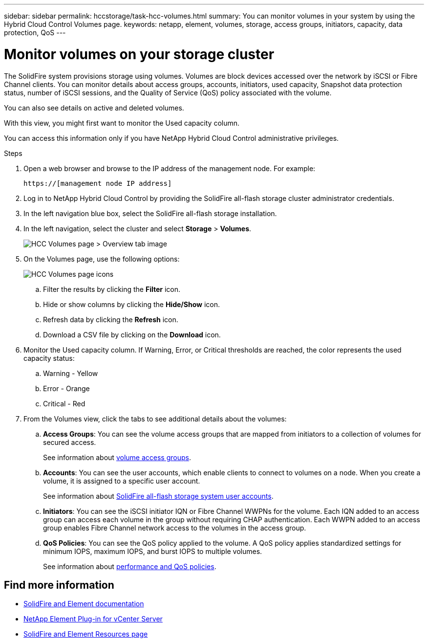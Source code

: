 ---
sidebar: sidebar
permalink: hccstorage/task-hcc-volumes.html
summary: You can monitor volumes in your system by using the Hybrid Cloud Control Volumes page.
keywords: netapp, element, volumes, storage, access groups, initiators, capacity, data protection, QoS
---

= Monitor volumes on your storage cluster

:hardbreaks:
:nofooter:
:icons: font
:linkattrs:
:imagesdir: ../media/

[.lead]
The SolidFire system provisions storage using volumes. Volumes are block devices accessed over the network by iSCSI or Fibre Channel clients. You can monitor details about access groups, accounts, initiators, used capacity, Snapshot data protection status, number of iSCSI sessions, and the Quality of Service (QoS) policy associated with the volume.

You can also see details on active and deleted volumes.

With this view, you might first want to monitor the Used capacity column.

You can access this information only if you have NetApp Hybrid Cloud Control administrative privileges.


.Steps

. Open a web browser and browse to the IP address of the management node. For example:
+
----
https://[management node IP address]
----
. Log in to NetApp Hybrid Cloud Control by providing the SolidFire all-flash storage cluster administrator credentials.
. In the left navigation blue box, select the SolidFire all-flash storage installation.
. In the left navigation, select the cluster and select *Storage* > *Volumes*.
+
image::hcc_volumes_overview_active.png[HCC Volumes page > Overview tab image]

. On the Volumes page, use the following options:
+
image::hcc_volumes_icons.png[HCC Volumes page icons]

.. Filter the results by clicking the *Filter* icon.
.. Hide or show columns by clicking the *Hide/Show* icon.
.. Refresh data by clicking the *Refresh* icon.
.. Download a CSV file by clicking on the *Download* icon.

. Monitor the Used capacity column. If Warning, Error, or Critical thresholds are reached, the color represents the used capacity status:
.. Warning - Yellow
.. Error - Orange
.. Critical - Red

. From the Volumes view, click the tabs to see additional details about the volumes:
.. *Access Groups*: You can see the volume access groups that are mapped from initiators to a collection of volumes for secured access.
+
See information about link:../concepts/concept_solidfire_concepts_volume_access_groups.html[volume access groups].

.. *Accounts*: You can see the user accounts, which enable clients to connect to volumes on a node. When you create a volume, it is assigned to a specific user account.
+
See information about link:../concepts/concept_solidfire_concepts_accounts_and_permissions.html#user-accounts[SolidFire all-flash storage system user accounts].

.. *Initiators*: You can see the iSCSI initiator IQN or Fibre Channel WWPNs for the volume. Each IQN added to an access group can access each volume in the group without requiring CHAP authentication. Each WWPN added to an access group enables Fibre Channel network access to the volumes in the access group.

.. *QoS Policies*: You can see the QoS policy applied to the volume. A QoS policy applies standardized settings for minimum IOPS, maximum IOPS, and burst IOPS to multiple volumes.
+
See information about link:../concepts/concept_data_manage_volumes_solidfire_quality_of_service.html#qos-performance.html[performance and QoS policies].

[discrete]
== Find more information
* https://docs.netapp.com/us-en/element-software/index.html[SolidFire and Element documentation^]
* https://docs.netapp.com/us-en/vcp/index.html[NetApp Element Plug-in for vCenter Server^]
* https://www.netapp.com/data-storage/solidfire/documentation[SolidFire and Element Resources page^]
